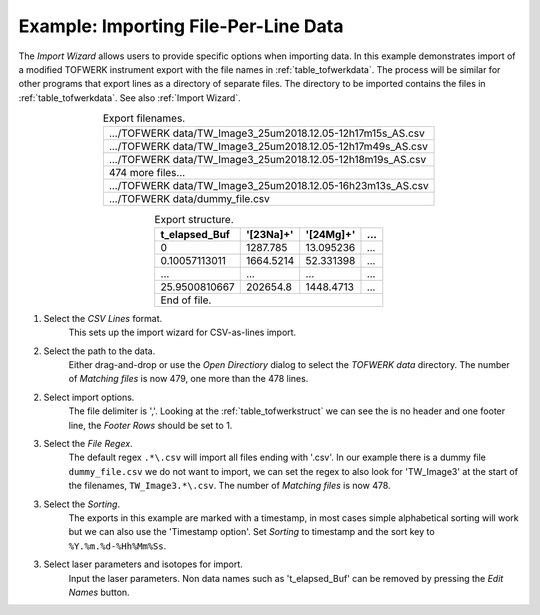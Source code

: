 Example: Importing File-Per-Line Data
=====================================

The `Import Wizard` allows users to provide specific options when importing data.
In this example demonstrates import of a modified TOFWERK instrument export with the file names in :ref:`table_tofwerkdata`.
The process will be similar for other programs that export lines as a directory of separate files.
The directory to be imported contains the files in :ref:`table_tofwerkdata`.
See also :ref:`Import Wizard`.


.. table:: Export filenames.
   :name: table_tofwerkdata
   :align: center

   +------------------------------------------------------------+
   | .../TOFWERK data/TW_Image3_25um2018.12.05-12h17m15s_AS.csv |
   +------------------------------------------------------------+
   | .../TOFWERK data/TW_Image3_25um2018.12.05-12h17m49s_AS.csv |
   +------------------------------------------------------------+
   | .../TOFWERK data/TW_Image3_25um2018.12.05-12h18m19s_AS.csv |
   +------------------------------------------------------------+
   | 474 more files...                                          |
   +------------------------------------------------------------+
   | .../TOFWERK data/TW_Image3_25um2018.12.05-16h23m13s_AS.csv |
   +------------------------------------------------------------+
   | .../TOFWERK data/dummy_file.csv                            |
   +------------------------------------------------------------+

.. table:: Export structure.
   :name: table_tofwerkstruct
   :align: center

   +---------------+-----------+-----------+-----+
   | t_elapsed_Buf | '[23Na]+' | '[24Mg]+' | ... |
   +===============+===========+===========+=====+
   | 0             | 1287.785  | 13.095236 | ... |
   +---------------+-----------+-----------+-----+
   | 0.10057113011 | 1664.5214 | 52.331398 | ... |
   +---------------+-----------+-----------+-----+
   | ...           | ...       | ...       | ... |
   +---------------+-----------+-----------+-----+
   | 25.9500810667 | 202654.8  | 1448.4713 | ... |
   +---------------+-----------+-----------+-----+
   | End of file.                                |
   +---------------+-----------+-----------+-----+

1. Select the `CSV Lines` format.
    This sets up the import wizard for CSV-as-lines import.

2. Select the path to the data.
    Either drag-and-drop or use the `Open Directiory` dialog to select the *TOFWERK data* directory.
    The number of `Matching files` is now 479, one more than the 478 lines.

2. Select import options.
    The file delimiter is ','.
    Looking at the :ref:`table_tofwerkstruct` we can see the is no header and one footer line,
    the `Footer Rows` should be set to 1.

3. Select the `File Regex`.
    The default regex ``.*\.csv`` will import all files ending with '.csv'.
    In our example there is a dummy file ``dummy_file.csv`` we do not want to import,
    we can set the regex to also look for 'TW_Image3' at the start of the filenames, ``TW_Image3.*\.csv``.
    The number of `Matching files` is now 478.

3. Select the `Sorting`.
    The exports in this example are marked with a timestamp,
    in most cases simple alphabetical sorting will work but we can also use the 'Timestamp option'.
    Set `Sorting` to timestamp and the sort key to ``%Y.%m.%d-%Hh%Mm%Ss``.

3. Select laser parameters and isotopes for import.
    Input the laser parameters.
    Non data names such as 't_elapsed_Buf' can be removed by pressing the `Edit Names` button.
